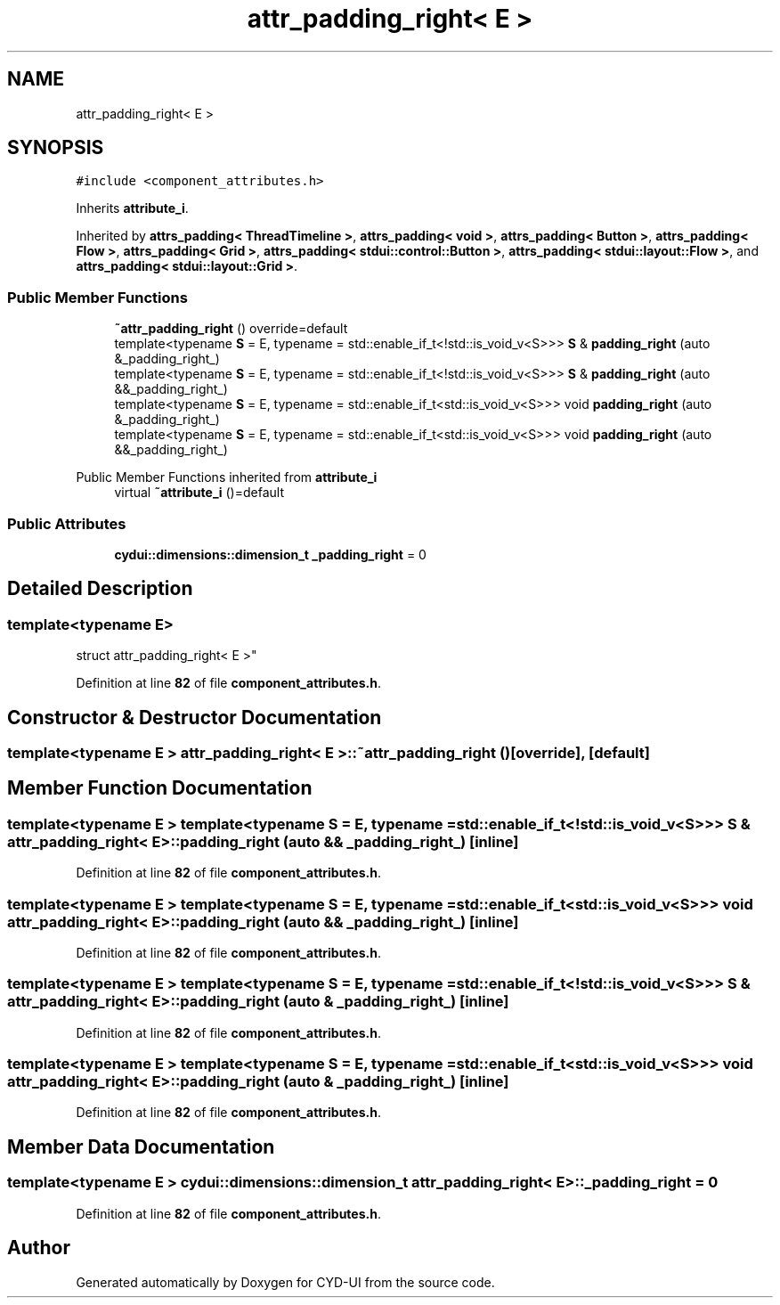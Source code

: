 .TH "attr_padding_right< E >" 3 "CYD-UI" \" -*- nroff -*-
.ad l
.nh
.SH NAME
attr_padding_right< E >
.SH SYNOPSIS
.br
.PP
.PP
\fC#include <component_attributes\&.h>\fP
.PP
Inherits \fBattribute_i\fP\&.
.PP
Inherited by \fBattrs_padding< ThreadTimeline >\fP, \fBattrs_padding< void >\fP, \fBattrs_padding< Button >\fP, \fBattrs_padding< Flow >\fP, \fBattrs_padding< Grid >\fP, \fBattrs_padding< stdui::control::Button >\fP, \fBattrs_padding< stdui::layout::Flow >\fP, and \fBattrs_padding< stdui::layout::Grid >\fP\&.
.SS "Public Member Functions"

.in +1c
.ti -1c
.RI "\fB~attr_padding_right\fP () override=default"
.br
.ti -1c
.RI "template<typename \fBS\fP  = E, typename  = std::enable_if_t<!std::is_void_v<S>>> \fBS\fP & \fBpadding_right\fP (auto &_padding_right_)"
.br
.ti -1c
.RI "template<typename \fBS\fP  = E, typename  = std::enable_if_t<!std::is_void_v<S>>> \fBS\fP & \fBpadding_right\fP (auto &&_padding_right_)"
.br
.ti -1c
.RI "template<typename \fBS\fP  = E, typename  = std::enable_if_t<std::is_void_v<S>>> void \fBpadding_right\fP (auto &_padding_right_)"
.br
.ti -1c
.RI "template<typename \fBS\fP  = E, typename  = std::enable_if_t<std::is_void_v<S>>> void \fBpadding_right\fP (auto &&_padding_right_)"
.br
.in -1c

Public Member Functions inherited from \fBattribute_i\fP
.in +1c
.ti -1c
.RI "virtual \fB~attribute_i\fP ()=default"
.br
.in -1c
.SS "Public Attributes"

.in +1c
.ti -1c
.RI "\fBcydui::dimensions::dimension_t\fP \fB_padding_right\fP = 0"
.br
.in -1c
.SH "Detailed Description"
.PP 

.SS "template<typename \fBE\fP>
.br
struct attr_padding_right< E >"
.PP
Definition at line \fB82\fP of file \fBcomponent_attributes\&.h\fP\&.
.SH "Constructor & Destructor Documentation"
.PP 
.SS "template<typename \fBE\fP > \fBattr_padding_right\fP< \fBE\fP >::~\fBattr_padding_right\fP ()\fC [override]\fP, \fC [default]\fP"

.SH "Member Function Documentation"
.PP 
.SS "template<typename \fBE\fP > template<typename \fBS\fP  = E, typename  = std::enable_if_t<!std::is_void_v<S>>> \fBS\fP & \fBattr_padding_right\fP< \fBE\fP >::padding_right (auto && _padding_right_)\fC [inline]\fP"

.PP
Definition at line \fB82\fP of file \fBcomponent_attributes\&.h\fP\&.
.SS "template<typename \fBE\fP > template<typename \fBS\fP  = E, typename  = std::enable_if_t<std::is_void_v<S>>> void \fBattr_padding_right\fP< \fBE\fP >::padding_right (auto && _padding_right_)\fC [inline]\fP"

.PP
Definition at line \fB82\fP of file \fBcomponent_attributes\&.h\fP\&.
.SS "template<typename \fBE\fP > template<typename \fBS\fP  = E, typename  = std::enable_if_t<!std::is_void_v<S>>> \fBS\fP & \fBattr_padding_right\fP< \fBE\fP >::padding_right (auto & _padding_right_)\fC [inline]\fP"

.PP
Definition at line \fB82\fP of file \fBcomponent_attributes\&.h\fP\&.
.SS "template<typename \fBE\fP > template<typename \fBS\fP  = E, typename  = std::enable_if_t<std::is_void_v<S>>> void \fBattr_padding_right\fP< \fBE\fP >::padding_right (auto & _padding_right_)\fC [inline]\fP"

.PP
Definition at line \fB82\fP of file \fBcomponent_attributes\&.h\fP\&.
.SH "Member Data Documentation"
.PP 
.SS "template<typename \fBE\fP > \fBcydui::dimensions::dimension_t\fP \fBattr_padding_right\fP< \fBE\fP >::_padding_right = 0"

.PP
Definition at line \fB82\fP of file \fBcomponent_attributes\&.h\fP\&.

.SH "Author"
.PP 
Generated automatically by Doxygen for CYD-UI from the source code\&.
